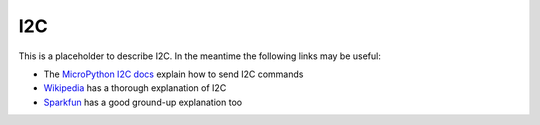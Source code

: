 I2C
***

.. highlight:: python
   :linenothreshold: 4

.. figure:: /images/i2c-overview.png
   :width: 270

This is a placeholder to describe I2C. In the meantime the following links
may be useful:

- The `MicroPython I2C docs`_ explain how to send I2C commands
- `Wikipedia`_ has a thorough explanation of I2C
- `Sparkfun`_ has a good ground-up explanation too


.. _`MicroPython I2C docs`: https://docs.micropython.org/en/latest/library/machine.I2C.html
.. _`Wikipedia`: https://en.wikipedia.org/wiki/I%C2%B2C
.. _`Sparkfun`: https://learn.sparkfun.com/tutorials/i2c/all
